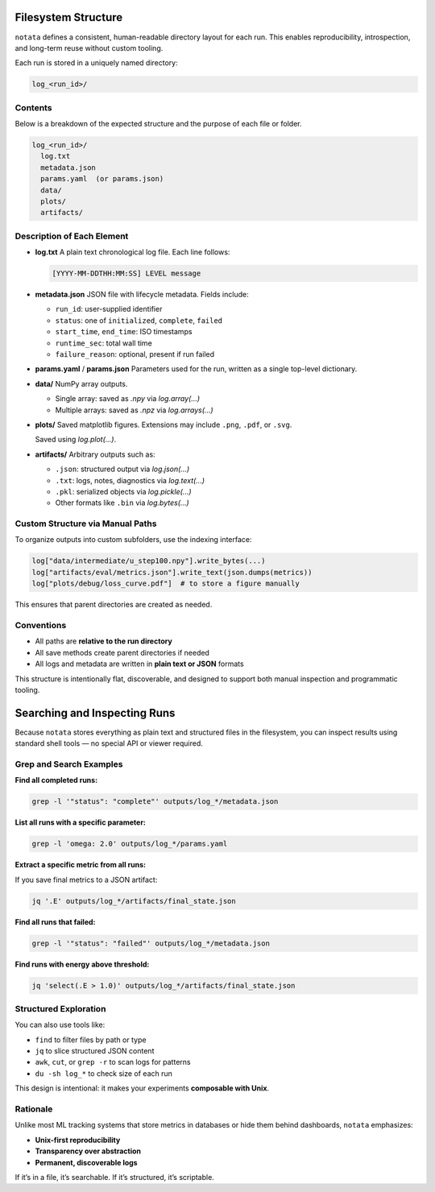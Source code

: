 Filesystem Structure
====================

``notata`` defines a consistent, human-readable directory layout for each run. This enables reproducibility, introspection, and long-term reuse without custom tooling.

Each run is stored in a uniquely named directory:

.. code-block:: bash

    log_<run_id>/

Contents
--------

Below is a breakdown of the expected structure and the purpose of each file or folder.

.. code-block:: bash

    log_<run_id>/
      log.txt
      metadata.json
      params.yaml  (or params.json)
      data/
      plots/
      artifacts/

Description of Each Element
---------------------------

- **log.txt**  
  A plain text chronological log file. Each line follows:
  
  .. code-block:: text

      [YYYY-MM-DDTHH:MM:SS] LEVEL message

- **metadata.json**  
  JSON file with lifecycle metadata. Fields include:

  - ``run_id``: user-supplied identifier
  - ``status``: one of ``initialized``, ``complete``, ``failed``
  - ``start_time``, ``end_time``: ISO timestamps
  - ``runtime_sec``: total wall time
  - ``failure_reason``: optional, present if run failed

- **params.yaml** / **params.json**  
  Parameters used for the run, written as a single top-level dictionary.

- **data/**  
  NumPy array outputs.

  - Single array: saved as `.npy` via `log.array(...)`
  - Multiple arrays: saved as `.npz` via `log.arrays(...)`

- **plots/**  
  Saved matplotlib figures. Extensions may include ``.png``, ``.pdf``, or ``.svg``.

  Saved using `log.plot(...)`.

- **artifacts/**  
  Arbitrary outputs such as:

  - ``.json``: structured output via `log.json(...)`
  - ``.txt``: logs, notes, diagnostics via `log.text(...)`
  - ``.pkl``: serialized objects via `log.pickle(...)`
  - Other formats like ``.bin`` via `log.bytes(...)`

Custom Structure via Manual Paths
---------------------------------

To organize outputs into custom subfolders, use the indexing interface:

.. code-block:: python

    log["data/intermediate/u_step100.npy"].write_bytes(...)
    log["artifacts/eval/metrics.json"].write_text(json.dumps(metrics))
    log["plots/debug/loss_curve.pdf"]  # to store a figure manually

This ensures that parent directories are created as needed.

Conventions
-----------

- All paths are **relative to the run directory**
- All save methods create parent directories if needed
- All logs and metadata are written in **plain text or JSON** formats

This structure is intentionally flat, discoverable, and designed to support both manual inspection and programmatic tooling.

Searching and Inspecting Runs
=============================

Because ``notata`` stores everything as plain text and structured files in the filesystem, you can inspect results using standard shell tools — no special API or viewer required.

Grep and Search Examples
------------------------

**Find all completed runs:**

.. code-block:: bash

    grep -l '"status": "complete"' outputs/log_*/metadata.json

**List all runs with a specific parameter:**

.. code-block:: bash

    grep -l 'omega: 2.0' outputs/log_*/params.yaml

**Extract a specific metric from all runs:**

If you save final metrics to a JSON artifact:

.. code-block:: bash

    jq '.E' outputs/log_*/artifacts/final_state.json

**Find all runs that failed:**

.. code-block:: bash

    grep -l '"status": "failed"' outputs/log_*/metadata.json

**Find runs with energy above threshold:**

.. code-block:: bash

    jq 'select(.E > 1.0)' outputs/log_*/artifacts/final_state.json

Structured Exploration
----------------------

You can also use tools like:

- ``find`` to filter files by path or type
- ``jq`` to slice structured JSON content
- ``awk``, ``cut``, or ``grep -r`` to scan logs for patterns
- ``du -sh log_*`` to check size of each run

This design is intentional: it makes your experiments **composable with Unix**.

Rationale
---------

Unlike most ML tracking systems that store metrics in databases or hide them behind dashboards, ``notata`` emphasizes:

- **Unix-first reproducibility**
- **Transparency over abstraction**
- **Permanent, discoverable logs**

If it’s in a file, it’s searchable. If it’s structured, it’s scriptable.